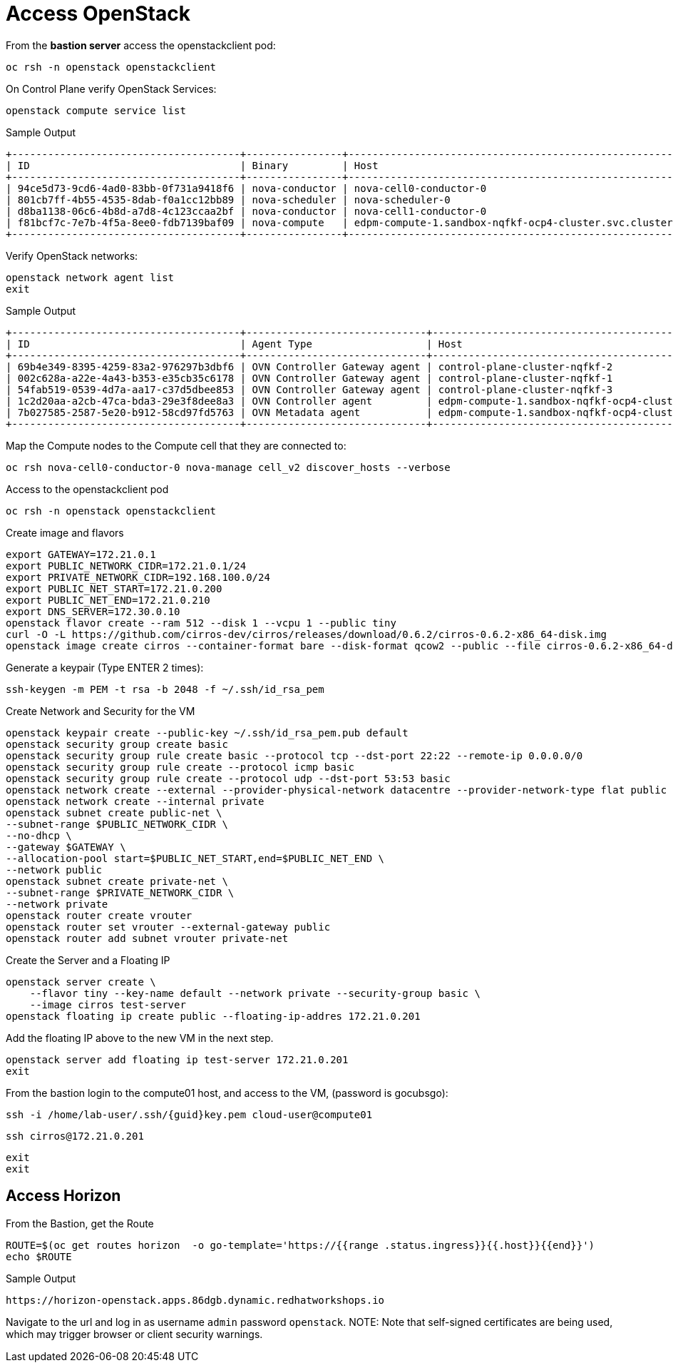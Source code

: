 = Access OpenStack

From the *bastion server* access the openstackclient pod:

[source,bash,role=execute]
----
oc rsh -n openstack openstackclient
----

On Control Plane verify OpenStack Services:

[source,bash,role=execute]
----
openstack compute service list
----

.Sample Output
----
+--------------------------------------+----------------+-------------------------------------------------------------+----------+---------+-------+----------------------------+
| ID                                   | Binary         | Host                                                        | Zone     | Status  | State | Updated At                 |
+--------------------------------------+----------------+-------------------------------------------------------------+----------+---------+-------+----------------------------+
| 94ce5d73-9cd6-4ad0-83bb-0f731a9418f6 | nova-conductor | nova-cell0-conductor-0                                      | internal | enabled | up    | 2025-01-27T09:56:26.000000 |
| 801cb7ff-4b55-4535-8dab-f0a1cc12bb89 | nova-scheduler | nova-scheduler-0                                            | internal | enabled | up    | 2025-01-27T09:56:25.000000 |
| d8ba1138-06c6-4b8d-a7d8-4c123ccaa2bf | nova-conductor | nova-cell1-conductor-0                                      | internal | enabled | up    | 2025-01-27T09:56:25.000000 |
| f81bcf7c-7e7b-4f5a-8ee0-fdb7139baf09 | nova-compute   | edpm-compute-1.sandbox-nqfkf-ocp4-cluster.svc.cluster.local | nova     | enabled | up    | 2025-01-27T09:56:16.000000 |
+--------------------------------------+----------------+-------------------------------------------------------------+----------+---------+-------+----------------------------+
----

Verify OpenStack networks:

[source,bash,role=execute]
----
openstack network agent list
exit
----

.Sample Output
----
+--------------------------------------+------------------------------+-------------------------------------------------------------+-------------------+-------+-------+----------------------------+
| ID                                   | Agent Type                   | Host                                                        | Availability Zone | Alive | State | Binary                     |
+--------------------------------------+------------------------------+-------------------------------------------------------------+-------------------+-------+-------+----------------------------+
| 69b4e349-8395-4259-83a2-976297b3dbf6 | OVN Controller Gateway agent | control-plane-cluster-nqfkf-2                               |                   | :-)   | UP    | ovn-controller             |
| 002c628a-a22e-4a43-b353-e35cb35c6178 | OVN Controller Gateway agent | control-plane-cluster-nqfkf-1                               |                   | :-)   | UP    | ovn-controller             |
| 54fab519-0539-4d7a-aa17-c37d5dbee853 | OVN Controller Gateway agent | control-plane-cluster-nqfkf-3                               |                   | :-)   | UP    | ovn-controller             |
| 1c2d20aa-a2cb-47ca-bda3-29e3f8dee8a3 | OVN Controller agent         | edpm-compute-1.sandbox-nqfkf-ocp4-cluster.svc.cluster.local |                   | :-)   | UP    | ovn-controller             |
| 7b027585-2587-5e20-b912-58cd97fd5763 | OVN Metadata agent           | edpm-compute-1.sandbox-nqfkf-ocp4-cluster.svc.cluster.local |                   | :-)   | UP    | neutron-ovn-metadata-agent |
+--------------------------------------+------------------------------+-------------------------------------------------------------+-------------------+-------+-------+----------------------------+
----

Map the Compute nodes to the Compute cell that they are connected to:

[source,bash,role=execute]
----
oc rsh nova-cell0-conductor-0 nova-manage cell_v2 discover_hosts --verbose
----

Access to the openstackclient pod

[source,bash,role=execute]
----
oc rsh -n openstack openstackclient
----

Create image and flavors
[source,bash,role=execute]
----
export GATEWAY=172.21.0.1
export PUBLIC_NETWORK_CIDR=172.21.0.1/24
export PRIVATE_NETWORK_CIDR=192.168.100.0/24
export PUBLIC_NET_START=172.21.0.200
export PUBLIC_NET_END=172.21.0.210
export DNS_SERVER=172.30.0.10
openstack flavor create --ram 512 --disk 1 --vcpu 1 --public tiny
curl -O -L https://github.com/cirros-dev/cirros/releases/download/0.6.2/cirros-0.6.2-x86_64-disk.img
openstack image create cirros --container-format bare --disk-format qcow2 --public --file cirros-0.6.2-x86_64-disk.img
----

Generate a keypair (Type ENTER 2 times):
[source,bash,role=execute]
----
ssh-keygen -m PEM -t rsa -b 2048 -f ~/.ssh/id_rsa_pem
----

Create Network and Security for the VM

[source,bash,role=execute]
----
openstack keypair create --public-key ~/.ssh/id_rsa_pem.pub default
openstack security group create basic
openstack security group rule create basic --protocol tcp --dst-port 22:22 --remote-ip 0.0.0.0/0
openstack security group rule create --protocol icmp basic
openstack security group rule create --protocol udp --dst-port 53:53 basic
openstack network create --external --provider-physical-network datacentre --provider-network-type flat public
openstack network create --internal private
openstack subnet create public-net \
--subnet-range $PUBLIC_NETWORK_CIDR \
--no-dhcp \
--gateway $GATEWAY \
--allocation-pool start=$PUBLIC_NET_START,end=$PUBLIC_NET_END \
--network public
openstack subnet create private-net \
--subnet-range $PRIVATE_NETWORK_CIDR \
--network private
openstack router create vrouter
openstack router set vrouter --external-gateway public
openstack router add subnet vrouter private-net
----

Create the Server and a Floating IP

[source,bash,role=execute]
----
openstack server create \
    --flavor tiny --key-name default --network private --security-group basic \
    --image cirros test-server
openstack floating ip create public --floating-ip-addres 172.21.0.201
----

Add the floating IP above to the new VM in the next step.

[source,bash,role=execute]
----
openstack server add floating ip test-server 172.21.0.201
exit
----

From the bastion login to the compute01 host, and access to the VM, (password is gocubsgo):

[source,bash,role=execute,subs=attributes]
----
ssh -i /home/lab-user/.ssh/{guid}key.pem cloud-user@compute01
----
[source,bash,role=execute]
----
ssh cirros@172.21.0.201
----
[source,bash,role=execute]
----
exit
exit
----

== Access Horizon

From the Bastion, get the Route

[source,bash,role=execute]
----
ROUTE=$(oc get routes horizon  -o go-template='https://{{range .status.ingress}}{{.host}}{{end}}')
echo $ROUTE
----

.Sample Output
----
https://horizon-openstack.apps.86dgb.dynamic.redhatworkshops.io
----

Navigate to the url and log in as username `admin` password `openstack`.
NOTE: Note that self-signed certificates are being used, which may trigger browser or client security warnings.
